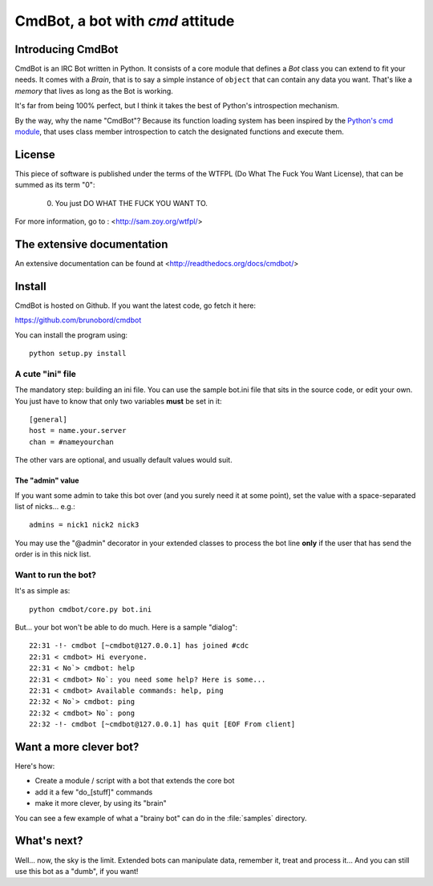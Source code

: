 =================================
CmdBot, a bot with `cmd` attitude
=================================


Introducing CmdBot
==================

CmdBot is an IRC Bot written in Python. It consists of a core module that
defines a `Bot` class you can extend to fit your needs. It comes with a
`Brain`, that is to say a simple instance of ``object`` that can contain
any data you want. That's like a *memory* that lives as long as the Bot is
working.

It's far from being 100% perfect, but I think it takes the best of Python's
introspection mechanism.

By the way, why the name "CmdBot"? Because its function loading system has been
inspired by the `Python's cmd module <http://docs.python.org/library/cmd.html>`_,
that uses class member introspection to catch the designated functions and
execute them.

License
=======

This piece of software is published under the terms of the WTFPL  (Do What
The Fuck You Want License), that can be summed as its term "0":

     0. You just DO WHAT THE FUCK YOU WANT TO.

For more information, go to : <http://sam.zoy.org/wtfpl/>

The extensive documentation
===========================

An extensive documentation can be found at <http://readthedocs.org/docs/cmdbot/>

Install
=======

CmdBot is hosted on Github. If you want the latest code, go fetch it here:

https://github.com/brunobord/cmdbot

You can install the program using::

    python setup.py install


A cute "ini" file
-----------------

The mandatory step: building an ini file. You can use the sample bot.ini file
that sits in the source code, or edit your own. You just have to know that only
two variables **must** be set in it::

    [general]
    host = name.your.server
    chan = #nameyourchan

The other vars are optional, and usually default values would suit.

The "admin" value
#################

If you want some admin to take this bot over (and you surely need it at some point),
set the value with a space-separated list of nicks... e.g.::

    admins = nick1 nick2 nick3

You may use the "@admin" decorator in your extended classes to process the bot
line **only** if the user that has send the order is in this nick list.


Want to run the bot?
--------------------

It's as simple as::

    python cmdbot/core.py bot.ini

But... your bot won't be able to do much. Here is a sample "dialog"::

    22:31 -!- cmdbot [~cmdbot@127.0.0.1] has joined #cdc
    22:31 < cmdbot> Hi everyone.
    22:31 < No`> cmdbot: help
    22:31 < cmdbot> No`: you need some help? Here is some...
    22:31 < cmdbot> Available commands: help, ping
    22:32 < No`> cmdbot: ping
    22:32 < cmdbot> No`: pong
    22:32 -!- cmdbot [~cmdbot@127.0.0.1] has quit [EOF From client]

Want a more clever bot?
=======================

Here's how:

* Create a module / script with a bot that extends the core bot
* add it a few "do_[stuff]" commands
* make it more clever, by using its "brain"

You can see a few example of what a "brainy bot" can do in the :file:`samples`
directory.

What's next?
============

Well... now, the sky is the limit. Extended bots can manipulate data, remember
it, treat and process it... And you can still use this bot as a "dumb", if you
want!
